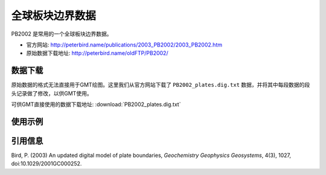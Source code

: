 全球板块边界数据
================

PB2002 是常用的一个全球板块边界数据。

- 官方网站: http://peterbird.name/publications/2003_PB2002/2003_PB2002.htm
- 原始数据下载地址: http://peterbird.name/oldFTP/PB2002/

数据下载
--------

原始数据的格式无法直接用于GMT绘图。这里我们从官方网站下载了 ``PB2002_plates.dig.txt``
数据，并将其中每段数据的段头记录做了修改，以供GMT使用。

可供GMT直接使用的数据下载地址: :download:`PB2002_plates.dig.txt`

使用示例
--------

.. gmtplot:: PB2002.sh
   :width: 80%

   PB2002 全球板块边界

引用信息
--------

Bird, P. (2003) An updated digital model of plate boundaries, *Geochemistry Geophysics Geosystems*, 4(3), 1027, doi:10.1029/2001GC000252.

